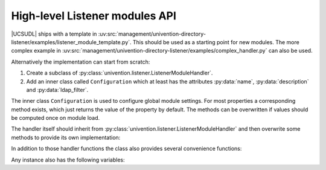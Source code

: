 .. SPDX-FileCopyrightText: 2021-2023 Univention GmbH
..
.. SPDX-License-Identifier: AGPL-3.0-only

.. _listener-handler-42:

High-level Listener modules API
===============================

.. py:currentmodule:: high_level

|UCSUDL| ships with a template in
:uv:src:`management/univention-directory-listener/examples/listener_module_template.py`.
This should be used as a starting point for new modules. The more complex
example in
:uv:src:`management/univention-directory-listener/examples/complex_handler.py`
can also be used.

Alternatively the implementation can start from scratch:

1. Create a subclass of :py:class:`univention.listener.ListenerModuleHandler`.

2. Add an inner class called ``Configuration`` which at least has the attributes
   :py:data:`name`, :py:data:`description` and :py:data:`ldap_filter`.

The inner class ``Configuration`` is used to configure global module
settings. For most properties a corresponding method exists, which just
returns the value of the property by default. The methods can be
overwritten if values should be computed once on module load.

.. py:function:: get_name

   :rtype: str

   (optional)

   The internal name of the handler, see :py:data:`name <your_module.name>`.

.. py:data:: name
   :type: str

   The internal name of the handler, see :py:data:`name <your_module.name<`.


.. py:function:: get_description

   A descriptive text, see :py:data:`description <your_module.description>`.


.. py:data:: description
   :type: str

   A descriptive text, see :py:data:`description <your_module.description>`.

.. py:function:: get_ldap_filter

   The LDAP filter string, see :py:data:`filter <your_module.filter>`.

.. py:data:: ldap_filter
   :type: str

   The LDAP filter string, see :py:data:`filter <your_module.filter>`.

.. py:function:: get_attributes

   The list of attributes, for when they are changed, the module is called; see
   :py:data:`attributes <your_module.attributes>`.

.. py:data:: attributes
   :type: str

   The list of attributes, for when they are changed, the module is called; see
   :py:data:`attributes <your_module.attributes>`.

.. py:function:: get_priority

   The priority for ordering; see :py:data:`priority <your_module.priority>`.

.. py:data:: priority
   :type: float

   The priority for ordering; see :py:data:`priority <your_module.priority>`.

.. py:function:: get_listener_module_instance

   :rtype: ListenerModuleHandler

   This creates an instance of the handler module and returns it.

.. py:function:: get_listener_module_class

   :rtype: typing.List[ListenerModuleHandler]

   (optional)

   Class that implements the module. Will be set automatically by the handlers
   meta-class.

.. py:data:: listener_module_class
   :type: typing.List[ListenerModuleHandler]

.. py:function:: get_active

   :rtype: bool

   This returns the value of the |UCSUCRV|
   :samp:`listener/module/{name}/deactivate` as a boolean. Setting the variable
   to ``False`` will prevent the module from being called for all changes.

   .. note::

      Re-enabling the module will not result in the module being called for all
      previously missed changes. For this the module must be fully
      resynchronized.

The handler itself should inherit from
:py:class:`univention.listener.ListenerModuleHandler` and then overwrite some
methods to provide its own implementation:

.. py:function:: create(dn: str, new: typing.Dict[str, typing.List[bytes]])

   :param str dn:
   :param typing.Dict[str, typing.List[bytes]]) new:

   :rtype: None

   Called when a new object was created.

.. py:function:: modify(dn: str, new: typing.Dict[str, typing.List[bytes]], old: typing.Dict[str, typing.List[bytes]], old_dn: typing.Optional[str])

   :param str dn:
   :param typing.Dict[str, typing.List[bytes]] new:
   :param typing.Dict[str, typing.List[bytes]] old:
   :param typing.Optional[str]) old_dn:

   :rtype: None

   Called when a new object was modified or moved. In case of a move ``old_dn``
   is set. During a move attributes may be modified, too.

.. py:function:: remove(dn: str, old: typing.Dict[str, typing.List[bytes]])

   :param str dn:
   :param typing.Dict[str, typing.List[bytes]] old:

   :rtype: None

   Called when a new object was deleted.

.. py:function:: initialize

   :rtype: None

   Called once when the module is not initialized yet.

.. py:function:: clean

   :rtype: None

   Called once before a module is resynchronized.

.. py:function:: pre_run

   :rtype: None

   Called once each time before a batch of transactions is processed.

.. py:function:: post_run

   :rtype: None

   Called once each time after a batch of transactions is processed.

In addition to those handler functions the class also provides several
convenience functions:

.. py:function:: as_root

   :rtype: None

   A context manager to temporarily change the effective UID of the current to
   ``0``. Also see :py:func:`listener.SetUID` described in
   :ref:`listener-details-credentials`.

.. py:function:: diff(old: typing.Dict[str, typing.List[bytes]], new: typing.Dict[str, typing.List[bytes]], keys: typing.Optional[typing.Iterable[str]], ignore_metadata: bool)

   :param typing.Dict[str, typing.List[bytes]] old:
   :param typing.Dict[str, typing.List[bytes]] new:
   :param typing.Optional[typing.Iterable[str]]keys:
   :param bool ignore_metadata:

   :rtype: typing.Dict[str, typing.Tuple[typing.Optional[typing.List[bytes]], typing.Optional[typing.List[bytes]]]]

   Calculate difference between old and new LDAP attributes. By default all
   attributes are compared, but this can be limited by naming them via ``keys``.
   By default *operational attributes* are excluded unless ``ignore_metadata``
   is enabled.

.. py:function:: error_handler(dn: str, old: typing.Dict[str, typing.List[bytes]], new: typing.Dict[str, typing.List[bytes]], command: str, exc_type: typing.Optional[typing.Type[BaseException]], exc_value: typing.Optional[BaseException], exc_traceback: typing.Optional[types.TracebackType])

   :param str dn:
   :param typing.Dict[str, typing.List[bytes]] old:
   :param typing.Dict[str, typing.List[bytes]] new:
   :param str command:
   :param typing.Optional[typing.Type[BaseException]] exc_type:
   :param typing.Optional[BaseException] exc_value:
   :param typing.Optional[types.TracebackType] exc_traceback:

   :rtype: None

   This method will be called for unhandled exceptions in create/modify/remove.
   By default it logs the exception and re-raises it.

.. py:property:: lo
   :type: univention.uldap.access

   This property returns a LDAP connection object to access the local
   LDAP server.

.. py:property:: po
   :type: univention.uldap.position

   This property returns a LDAP position object for the LDAP base DN.

Any instance also has the following variables:

.. py:data:: logger
   :type: logging.Logger

   An instance of ``logging.Logger``.

.. py:data:: ucr
   :type: univention.config_registry.ConfigRegistry

   A reference to the shared instance :py:class:`listener.configRegistry`.
